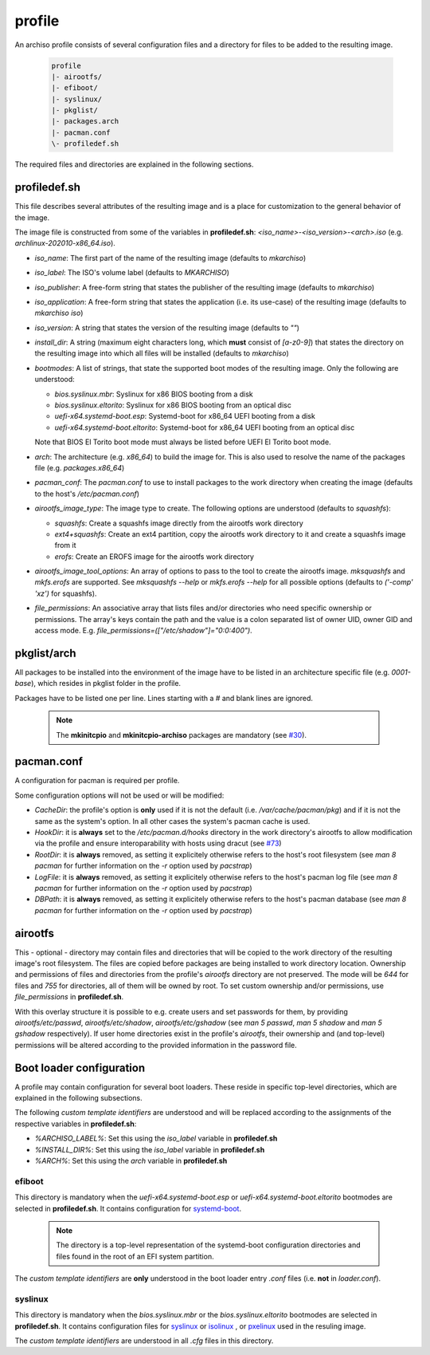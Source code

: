 =======
profile
=======

An archiso profile consists of several configuration files and a directory for files to be added to the resulting image.

  .. code:: bash

    profile
    |- airootfs/
    |- efiboot/
    |- syslinux/
    |- pkglist/
    |- packages.arch
    |- pacman.conf
    \- profiledef.sh

The required files and directories are explained in the following sections.

profiledef.sh
=============

This file describes several attributes of the resulting image and is a place for customization to the general behavior
of the image.

The image file is constructed from some of the variables in **profiledef.sh**: `<iso_name>-<iso_version>-<arch>.iso`
(e.g. `archlinux-202010-x86_64.iso`).

* `iso_name`: The first part of the name of the resulting image (defaults to `mkarchiso`)
* `iso_label`: The ISO's volume label (defaults to `MKARCHISO`)
* `iso_publisher`: A free-form string that states the publisher of the resulting image (defaults to `mkarchiso`)
* `iso_application`: A free-form string that states the application (i.e. its use-case) of the resulting image (defaults
  to `mkarchiso iso`)
* `iso_version`: A string that states the version of the resulting image (defaults to `""`)
* `install_dir`: A string (maximum eight characters long, which **must** consist of `[a-z0-9]`) that states the
  directory on the resulting image into which all files will be installed (defaults to `mkarchiso`)
* `bootmodes`: A list of strings, that state the supported boot modes of the resulting image. Only the following are
  understood:

  - `bios.syslinux.mbr`: Syslinux for x86 BIOS booting from a disk
  - `bios.syslinux.eltorito`: Syslinux for x86 BIOS booting from an optical disc
  - `uefi-x64.systemd-boot.esp`: Systemd-boot for x86_64 UEFI booting from a disk
  - `uefi-x64.systemd-boot.eltorito`: Systemd-boot for x86_64 UEFI booting from an optical disc
  Note that BIOS El Torito boot mode must always be listed before UEFI El Torito boot mode.
* `arch`: The architecture (e.g. `x86_64`) to build the image for. This is also used to resolve the name of the packages
  file (e.g. `packages.x86_64`)
* `pacman_conf`: The `pacman.conf` to use to install packages to the work directory when creating the image (defaults to
  the host's `/etc/pacman.conf`)
* `airootfs_image_type`: The image type to create. The following options are understood (defaults to `squashfs`):

  - `squashfs`: Create a squashfs image directly from the airootfs work directory
  - `ext4+squashfs`: Create an ext4 partition, copy the airootfs work directory to it and create a squashfs image from it
  - `erofs`: Create an EROFS image for the airootfs work directory
* `airootfs_image_tool_options`: An array of options to pass to the tool to create the airootfs image. `mksquashfs` and
  `mkfs.erofs` are supported. See `mksquashfs --help` or `mkfs.erofs --help` for all possible options (defaults to
  `('-comp' 'xz')` for squashfs).
* `file_permissions`: An associative array that lists files and/or directories who need specific ownership or
  permissions. The array's keys contain the path and the value is a colon separated list of owner UID, owner GID and
  access mode. E.g. `file_permissions=(["/etc/shadow"]="0:0:400")`.

pkglist/arch
=============

All packages to be installed into the environment of the image have to be listed in an architecture specific file (e.g.
`0001-base`), which resides in pkglist folder in the profile.

Packages have to be listed one per line. Lines starting with a `#` and blank lines are ignored.

  .. note::

    The **mkinitcpio** and **mkinitcpio-archiso** packages are mandatory (see `#30
    <https://gitlab.archlinux.org/archlinux/archiso/-/issues/30>`_).

pacman.conf
===========

A configuration for pacman is required per profile.

Some configuration options will not be used or will be modified:

* `CacheDir`: the profile's option is **only** used if it is not the default (i.e. `/var/cache/pacman/pkg`) and if it is
  not the same as the system's option. In all other cases the system's pacman cache is used.
* `HookDir`: it is **always** set to the `/etc/pacman.d/hooks` directory in the work directory's airootfs to allow
  modification via the profile and ensure interoparability with hosts using dracut (see `#73
  <https://gitlab.archlinux.org/archlinux/archiso/-/issues/73>`_)
* `RootDir`: it is **always** removed, as setting it explicitely otherwise refers to the host's root filesystem (see
  `man 8 pacman` for further information on the `-r` option used by `pacstrap`)
* `LogFile`: it is **always** removed, as setting it explicitely otherwise refers to the host's pacman log file (see
  `man 8 pacman` for further information on the `-r` option used by `pacstrap`)
* `DBPath`: it is **always** removed, as setting it explicitely otherwise refers to the host's pacman database (see
  `man 8 pacman` for further information on the `-r` option used by `pacstrap`)

airootfs
========

This - optional - directory may contain files and directories that will be copied to the work directory of the resulting
image's root filesystem.
The files are copied before packages are being installed to work directory location.
Ownership and permissions of files and directories from the profile's `airootfs` directory are not preserved. The mode
will be `644` for files and `755` for directories, all of them will be owned by root. To set custom ownership and/or
permissions, use `file_permissions` in **profiledef.sh**.

With this overlay structure it is possible to e.g. create users and set passwords for them, by providing
`airootfs/etc/passwd`, `airootfs/etc/shadow`, `airootfs/etc/gshadow` (see `man 5 passwd`, `man 5 shadow` and `man 5
gshadow` respectively).
If user home directories exist in the profile's `airootfs`, their ownership and (and top-level) permissions will be
altered according to the provided information in the password file.

Boot loader configuration
=========================

A profile may contain configuration for several boot loaders. These reside in specific top-level directories, which are
explained in the following subsections.

The following *custom template identifiers* are understood and will be replaced according to the assignments of the
respective variables in **profiledef.sh**:

* `%ARCHISO_LABEL%`: Set this using the `iso_label` variable in **profiledef.sh**
* `%INSTALL_DIR%`: Set this using the `iso_label` variable in **profiledef.sh**
* `%ARCH%`: Set this using the `arch` variable in **profiledef.sh**


efiboot
-------

This directory is mandatory when the `uefi-x64.systemd-boot.esp` or `uefi-x64.systemd-boot.eltorito` bootmodes are
selected in **profiledef.sh**. It contains configuration for `systemd-boot
<https://www.freedesktop.org/wiki/Software/systemd/systemd-boot/>`_.

  .. note::

    The directory is a top-level representation of the systemd-boot configuration directories and files found in the
    root of an EFI system partition.

The *custom template identifiers* are **only** understood in the boot loader entry `.conf` files (i.e. **not** in
`loader.conf`).

syslinux
--------

This directory is mandatory when the `bios.syslinux.mbr` or the `bios.syslinux.eltorito` bootmodes are selected in
**profiledef.sh**.
It contains configuration files for `syslinux <https://wiki.syslinux.org/wiki/index.php?title=SYSLINUX>`_ or `isolinux
<https://wiki.syslinux.org/wiki/index.php?title=ISOLINUX>`_ , or `pxelinux
<https://wiki.syslinux.org/wiki/index.php?title=PXELINUX>`_ used in the resuling image.

The *custom template identifiers* are understood in all `.cfg` files in this directory.
